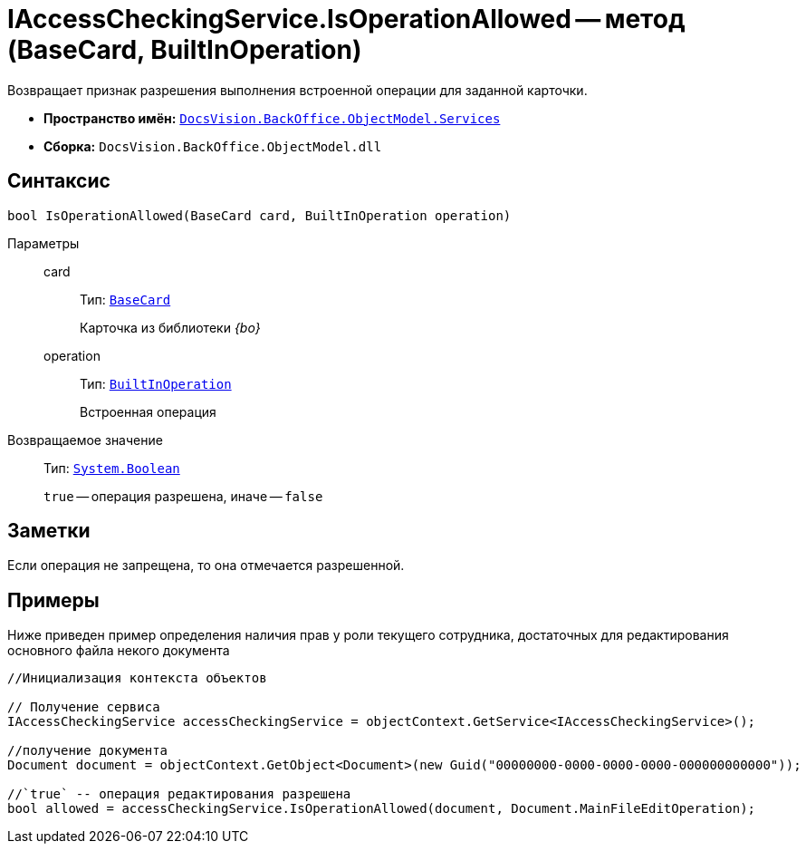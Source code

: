 = IAccessCheckingService.IsOperationAllowed -- метод (BaseCard, BuiltInOperation)

Возвращает признак разрешения выполнения встроенной операции для заданной карточки.

* *Пространство имён:* `xref:api/DocsVision/BackOffice/ObjectModel/Services/Services_NS.adoc[DocsVision.BackOffice.ObjectModel.Services]`
* *Сборка:* `DocsVision.BackOffice.ObjectModel.dll`

== Синтаксис

[source,csharp]
----
bool IsOperationAllowed(BaseCard card, BuiltInOperation operation)
----

Параметры::
card:::
Тип: `xref:api/DocsVision/BackOffice/ObjectModel/BaseCard_CL.adoc[BaseCard]`
+
Карточка из библиотеки _{bo}_
operation:::
Тип: `xref:api/DocsVision/BackOffice/ObjectModel/BuiltInOperation_CL.adoc[BuiltInOperation]`
+
Встроенная операция

Возвращаемое значение::
Тип: `http://msdn.microsoft.com/ru-ru/library/system.boolean.aspx[System.Boolean]`
+
`true` -- операция разрешена, иначе -- `false`

== Заметки

Если операция не запрещена, то она отмечается разрешенной.

== Примеры

Ниже приведен пример определения наличия прав у роли текущего сотрудника, достаточных для редактирования основного файла некого документа

[source,csharp]
----
//Инициализация контекста объектов    

// Получение сервиса 
IAccessCheckingService accessCheckingService = objectContext.GetService<IAccessCheckingService>();

//получение документа
Document document = objectContext.GetObject<Document>(new Guid("00000000-0000-0000-0000-000000000000"));

//`true` -- операция редактирования разрешена
bool allowed = accessCheckingService.IsOperationAllowed(document, Document.MainFileEditOperation);
----
